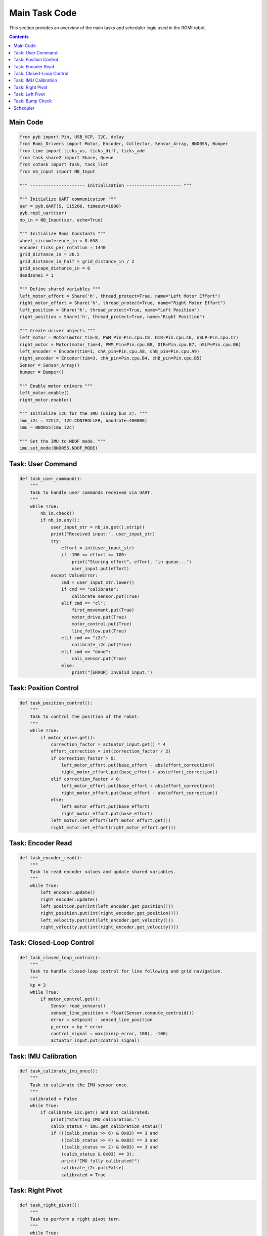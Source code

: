 Main Task Code
=======================

This section provides an overview of the main tasks and scheduler logic used in the ROMI robot.

.. contents:: **Contents**
   :depth: 2
   :local:

Main Code
------------
.. code-block:: python

    from pyb import Pin, USB_VCP, I2C, delay
    from Romi_Drivers import Motor, Encoder, Collector, Sensor_Array, BNO055, Bumper
    from time import ticks_us, ticks_diff, ticks_add
    from task_share2 import Share, Queue
    from cotask import Task, task_list
    from nb_input import NB_Input

    """ --------------------- Initialization --------------------- """

    """ Initialize UART communication """
    ser = pyb.UART(5, 115200, timeout=1000)
    pyb.repl_uart(ser)
    nb_in = NB_Input(ser, echo=True)

    """ Initialize Romi Constants """
    wheel_circumference_in = 8.658
    encoder_ticks_per_rotation = 1440
    grid_distance_in = 28.5
    grid_distance_in_half = grid_distance_in / 2
    grid_escape_distance_in = 6
    deadzone1 = 1

    """ Define shared variables """
    left_motor_effort = Share('h', thread_protect=True, name="Left Motor Effort")
    right_motor_effort = Share('h', thread_protect=True, name="Right Motor Effort")
    left_position = Share('h', thread_protect=True, name="Left Position")
    right_position = Share('h', thread_protect=True, name="Right Position")

    """ Create driver objects """
    left_motor = Motor(motor_tim=8, PWM_Pin=Pin.cpu.C8, DIR=Pin.cpu.C6, nSLP=Pin.cpu.C7)
    right_motor = Motor(motor_tim=4, PWM_Pin=Pin.cpu.B8, DIR=Pin.cpu.B7, nSLP=Pin.cpu.B6)
    left_encoder = Encoder(tim=1, chA_pin=Pin.cpu.A8, chB_pin=Pin.cpu.A9)
    right_encoder = Encoder(tim=3, chA_pin=Pin.cpu.B4, chB_pin=Pin.cpu.B5)
    Sensor = Sensor_Array()
    bumper = Bumper()

    """ Enable motor drivers """
    left_motor.enable()
    right_motor.enable()

    """ Initialize I2C for the IMU (using bus 2). """
    imu_i2c = I2C(2, I2C.CONTROLLER, baudrate=400000)
    imu = BNO055(imu_i2c)

    """ Set the IMU to NDOF mode. """
    imu.set_mode(BNO055.NDOF_MODE)

Task: User Command
-------------------
.. code-block:: python

    def task_user_command():
        """
        Task to handle user commands received via UART.
        """
        while True:
            nb_in.check()
            if nb_in.any():
                user_input_str = nb_in.get().strip()
                print("Received input:", user_input_str)
                try:
                    effort = int(user_input_str)
                    if -100 <= effort <= 100:
                        print("Storing effort", effort, "in queue...")
                        user_input.put(effort)
                except ValueError:
                    cmd = user_input_str.lower()
                    if cmd == "calibrate":
                        calibrate_sensor.put(True)
                    elif cmd == "cl":
                        first_movement.put(True)
                        motor_drive.put(True)
                        motor_control.put(True)
                        line_follow.put(True)
                    elif cmd == "i2c":
                        calibrate_i2c.put(True)
                    elif cmd == "done":
                        cali_sensor.put(True)
                    else:
                        print("[ERROR] Invalid input.")

Task: Position Control
-----------------------
.. code-block:: python

    def task_position_control():
        """
        Task to control the position of the robot.
        """
        while True:
            if motor_drive.get():
                correction_factor = actuator_input.get() * 4
                effort_correction = int(correction_factor / 2)
                if correction_factor > 0:
                    left_motor_effort.put(base_effort - abs(effort_correction))
                    right_motor_effort.put(base_effort + abs(effort_correction))
                elif correction_factor < 0:
                    left_motor_effort.put(base_effort + abs(effort_correction))
                    right_motor_effort.put(base_effort - abs(effort_correction))
                else:
                    left_motor_effort.put(base_effort)
                    right_motor_effort.put(base_effort)
                left_motor.set_effort(left_motor_effort.get())
                right_motor.set_effort(right_motor_effort.get())

Task: Encoder Read
-------------------
.. code-block:: python

    def task_encoder_read():
        """
        Task to read encoder values and update shared variables.
        """
        while True:
            left_encoder.update()
            right_encoder.update()
            left_position.put(int(left_encoder.get_position()))
            right_position.put(int(right_encoder.get_position()))
            left_velocity.put(int(left_encoder.get_velocity()))
            right_velocity.put(int(right_encoder.get_velocity()))

Task: Closed-Loop Control
--------------------------
.. code-block:: python

    def task_closed_loop_control():
        """
        Task to handle closed-loop control for line following and grid navigation.
        """
        kp = 3
        while True:
            if motor_control.get():
                Sensor.read_sensors()
                sensed_line_position = float(Sensor.compute_centroid())
                error = setpoint - sensed_line_position
                p_error = kp * error
                control_signal = max(min(p_error, 100), -100)
                actuator_input.put(control_signal)

Task: IMU Calibration
----------------------
.. code-block:: python

    def task_calibrate_imu_once():
        """
        Task to calibrate the IMU sensor once.
        """
        calibrated = False
        while True:
            if calibrate_i2c.get() and not calibrated:
                print("Starting IMU calibration.")
                calib_status = imu.get_calibration_status()
                if (((calib_status >> 6) & 0x03) == 3 and 
                    ((calib_status >> 4) & 0x03) == 3 and 
                    ((calib_status >> 2) & 0x03) == 3 and 
                    (calib_status & 0x03) == 3):
                    print("IMU fully calibrated!")
                    calibrate_i2c.put(False)
                    calibrated = True

Task: Right Pivot
------------------
.. code-block:: python

    def task_right_pivot():
        """
        Task to perform a right pivot turn.
        """
        while True:
            if right_pivot.get():
                desired_heading = pre_turn_heading.get() + 80 
                current_heading = imu.read_heading()
                error = (desired_heading - current_heading + 180) % 360 - 180
                if abs(error) < 6.0:
                    left_motor.set_effort(0)
                    right_motor.set_effort(0)
                    right_pivot.put(False)
                    done_right_pivot.put(True)
                else:
                    effort = max(min(int(3 * error), 100), -100)
                    left_motor.set_effort(effort+6)
                    right_motor.set_effort(-effort-6)

Task: Left Pivot
-----------------
.. code-block:: python

    def task_left_pivot():
        """
        Task to perform a left pivot turn.
        """
        while True:
            if left_pivot.get():
                desired_heading = pre_turn_heading.get() - 90
                current_heading = imu.read_heading()
                error = (desired_heading - current_heading + 180) % 360 - 180
                if abs(error) < 6.5:
                    left_motor.set_effort(0)
                    right_motor.set_effort(0)
                    left_pivot.put(False)
                    done_left_pivot.put(True)
                else:
                    effort = max(min(int(3 * error), 100), -100)
                    left_motor.set_effort(effort+6)
                    right_motor.set_effort(-effort-6)

Task: Bump Check
-----------------
.. code-block:: python

    def task_bump_check():
        """
        Task to check for bumps.
        """
        while True:
            bumper.check_bump()
            if bumper.bump_flag == 0: 
                print("bump_flag set")
                back_up.put(True)

Scheduler
----------
.. code-block:: python

    task_list.append(Task(task_encoder_read, name='Encoder Read', priority=8, period=10))
    task_list.append(Task(task_user_command, name='User Command', priority=2, period=20))
    task_list.append(Task(task_closed_loop_control, name='Closed Loop Control', priority=7, period=20))
    
    print("Starting Scheduler")
    while True:
        try:
            task_list.pri_sched()
        except KeyboardInterrupt:
            left_motor.disable()
            right_motor.disable()
            break
